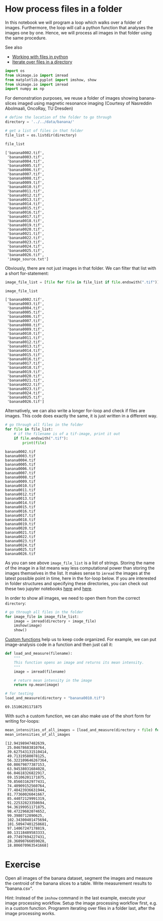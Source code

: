 * How process files in a folder
  :PROPERTIES:
  :CUSTOM_ID: how-process-files-in-a-folder
  :END:
In this notebook we will program a loop which walks over a folder of
images. Furthermore, the loop will call a python function that analyses
the images one by one. Hence, we will process all images in that folder
using the same procedure.

See also

- [[https://realpython.com/working-with-files-in-python/][Working with
  files in python]]
- [[https://newbedev.com/how-to-iterate-over-files-in-a-given-directory][Iterate
  over files in a directory]]

#+begin_src python
import os
from skimage.io import imread
from matplotlib.pyplot import imshow, show
from skimage.io import imread
import numpy as np
#+end_src

For demonstration purposes, we reuse a folder of images showing
banana-slices imaged using magnetic resonance imaging (Courtesy of
Nasreddin Abolmaali, OncoRay, TU Dresden)

#+begin_src python
# define the location of the folder to go through
directory = '../../data/banana/'

# get a list of files in that folder
file_list = os.listdir(directory)

file_list
#+end_src

#+begin_example
['banana0002.tif',
 'banana0003.tif',
 'banana0004.tif',
 'banana0005.tif',
 'banana0006.tif',
 'banana0007.tif',
 'banana0008.tif',
 'banana0009.tif',
 'banana0010.tif',
 'banana0011.tif',
 'banana0012.tif',
 'banana0013.tif',
 'banana0014.tif',
 'banana0015.tif',
 'banana0016.tif',
 'banana0017.tif',
 'banana0018.tif',
 'banana0019.tif',
 'banana0020.tif',
 'banana0021.tif',
 'banana0022.tif',
 'banana0023.tif',
 'banana0024.tif',
 'banana0025.tif',
 'banana0026.tif',
 'image_source.txt']
#+end_example

Obviously, there are not just images in that folder. We can filter that
list with a short for-statement:

#+begin_src python
image_file_list = [file for file in file_list if file.endswith(".tif")]

image_file_list
#+end_src

#+begin_example
['banana0002.tif',
 'banana0003.tif',
 'banana0004.tif',
 'banana0005.tif',
 'banana0006.tif',
 'banana0007.tif',
 'banana0008.tif',
 'banana0009.tif',
 'banana0010.tif',
 'banana0011.tif',
 'banana0012.tif',
 'banana0013.tif',
 'banana0014.tif',
 'banana0015.tif',
 'banana0016.tif',
 'banana0017.tif',
 'banana0018.tif',
 'banana0019.tif',
 'banana0020.tif',
 'banana0021.tif',
 'banana0022.tif',
 'banana0023.tif',
 'banana0024.tif',
 'banana0025.tif',
 'banana0026.tif']
#+end_example

Alternatively, we can also write a longer for-loop and check if files
are images. This code does exactly the same, it is just written in a
different way.

#+begin_src python
# go through all files in the folder
for file in file_list:
    # if the filename is of a tif-image, print it out
    if file.endswith(".tif"):
        print(file)
#+end_src

#+begin_example
banana0002.tif
banana0003.tif
banana0004.tif
banana0005.tif
banana0006.tif
banana0007.tif
banana0008.tif
banana0009.tif
banana0010.tif
banana0011.tif
banana0012.tif
banana0013.tif
banana0014.tif
banana0015.tif
banana0016.tif
banana0017.tif
banana0018.tif
banana0019.tif
banana0020.tif
banana0021.tif
banana0022.tif
banana0023.tif
banana0024.tif
banana0025.tif
banana0026.tif
#+end_example

As you can see above =image_file_list= is a list of strings. Storing the
name of the image in a list means way less computational power than
storing the images themselves in the list. It makes sense to =imread=
the images at the latest possible point in time, here in the for-loop
below. If you are interested in folder structures and specifying these
directories, you can check out these two jupyter notebooks
[[https://github.com/BiAPoL/Quantitative_Bio_Image_Analysis_with_Python_2022/blob/main/docs/day1x_Folder_Structures/05_Folder_structures.ipynb][here]]
and
[[https://github.com/BiAPoL/Quantitative_Bio_Image_Analysis_with_Python_2022/blob/main/docs/day1x_Folder_Structures/06_Folder_structures2.ipynb][here]].

In order to show all images, we need to open them from the correct
=directory=:

#+begin_src python
# go through all files in the folder
for image_file in image_file_list:
    image = imread(directory + image_file)
    imshow(image)
    show()
#+end_src

[[file:6f4a4c0545bd9f2855b1cf6cbd63ea02321c1c52.png]]

[[file:42dd27307ad4b670d609aa48ea723e5959e1c6e7.png]]

[[file:8b4e845d0019f538c2e01957f347a23a5950f9ae.png]]

[[file:a64b035570cb539d7250264967d48ea5b2d6e516.png]]

[[file:787a3b9cc5ee30d726d6986635a5b4acd0442857.png]]

[[file:c89283a157969c57d73aa81b14585c9bf3a2a62a.png]]

[[file:b5c7f0ba4adb234169f1412cce0452395f9cf9a6.png]]

[[file:a3d135ee4242066e479c1727160cd1dbd519562a.png]]

[[file:64abf001ea266d440b265332220693672041adb9.png]]

[[file:343ac0051a381a57603efd66fb24c7d0821b7ec9.png]]

[[file:b513c2fd92a1bac8a5995dc23692ec801f7fd1e9.png]]

[[file:2a3a5d2a2ecbb6088aff25229afac4da40a8920b.png]]

[[file:2f49e5023ebe1af396606fb330c0256d4268970c.png]]

[[file:339dee8b0daa695ce5bf7eb6e6ebe1662f966a2e.png]]

[[file:d067fac788d6105edf76a535df39ede24d2897a2.png]]

[[file:51df4bb7fc5400a104c44823ebba33bbc2be695d.png]]

[[file:746d08c4cca3ef4c3f46da20d033e225f23c4eb0.png]]

[[file:9b00ab5c1968f3960d37cb6ac833839daae92e4c.png]]

[[file:8a6660ffb4f8b2c12b56478c5780b6d53e1a7ece.png]]

[[file:82c3068ce4f5b2ed16ba266437f2d49d12af0641.png]]

[[file:8a47c840ac7f0f8e93bd18eaf3da6940396a1579.png]]

[[file:c43cd3973a7305b14c0c14eb82f6f9da222e4f8f.png]]

[[file:811e88a92841f8adb9127b114e65ebf197407944.png]]

[[file:ee60b8ac17bfe124483183f771388a4d3f441062.png]]

[[file:9b0926cd05bdaf5c1a7977c675f955300ebf94b4.png]]

[[https://nbviewer.jupyter.org/github/BiAPoL/Bio-image_Analysis_with_Python/blob/main/python_basics/09_custom_functions.ipynb][Custom
functions]] help us to keep code organized. For example, we can put
image-analysis code in a function and then just call it:

#+begin_src python
def load_and_measure(filename):
    """
    This function opens an image and returns its mean intensity.
    """
    image = imread(filename)
    
    # return mean intensity in the image
    return np.mean(image)

# for testing
load_and_measure(directory + "banana0010.tif")
#+end_src

#+begin_example
69.15106201171875
#+end_example

With such a custom function, we can also make use of the short form for
writing for-loops:

#+begin_src python
mean_intensities_of_all_images = [load_and_measure(directory + file) for file in image_file_list]
mean_intensities_of_all_images
#+end_src

#+begin_example
[12.94198947482639,
 25.04678683810764,
 39.627543131510414,
 49.71319580078125,
 56.322109646267364,
 60.08679877387153,
 63.94538031684028,
 66.04618326822917,
 69.15106201171875,
 70.85603162977431,
 74.40909152560764,
 77.48423936631944,
 81.77360026041667,
 85.44072129991319,
 91.22532823350694,
 94.36199951171875,
 98.47229682074652,
 99.3980712890625,
 102.34300401475694,
 101.50947401258681,
 97.14067247178819,
 80.13118489583333,
 49.77497694227431,
 28.36090766059028,
 18.806070963541668]
#+end_example

* Exercise
  :PROPERTIES:
  :CUSTOM_ID: exercise
  :END:
Open all images of the banana dataset, segment the images and measure
the centroid of the banana slices to a table. Write measurement results
to "banana.csv".

Hint: Instead of the =imshow= command in the last example, execute your
image processing workflow. Setup the image processing workflow first,
e.g. in a custom function. Programm iterating over files in a folder
last, after the image processing works.

#+begin_src python
#+end_src
